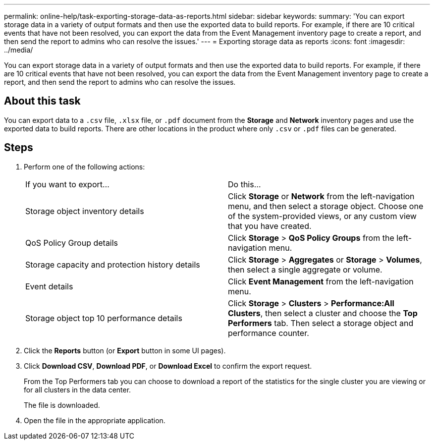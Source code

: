 ---
permalink: online-help/task-exporting-storage-data-as-reports.html
sidebar: sidebar
keywords: 
summary: 'You can export storage data in a variety of output formats and then use the exported data to build reports. For example, if there are 10 critical events that have not been resolved, you can export the data from the Event Management inventory page to create a report, and then send the report to admins who can resolve the issues.'
---
= Exporting storage data as reports
:icons: font
:imagesdir: ../media/

[.lead]
You can export storage data in a variety of output formats and then use the exported data to build reports. For example, if there are 10 critical events that have not been resolved, you can export the data from the Event Management inventory page to create a report, and then send the report to admins who can resolve the issues.

== About this task

You can export data to a `.csv` file, `.xlsx` file, or `.pdf` document from the *Storage* and *Network* inventory pages and use the exported data to build reports. There are other locations in the product where only `.csv` or `.pdf` files can be generated.

== Steps

. Perform one of the following actions:
+
|===
| If you want to export...| Do this...
a|
Storage object inventory details
a|
Click *Storage* or *Network* from the left-navigation menu, and then select a storage object. Choose one of the system-provided views, or any custom view that you have created.
a|
QoS Policy Group details
a|
Click *Storage* > *QoS Policy Groups* from the left-navigation menu.
a|
Storage capacity and protection history details
a|
Click *Storage* > *Aggregates* or *Storage* > *Volumes*, then select a single aggregate or volume.
a|
Event details
a|
Click *Event Management* from the left-navigation menu.
a|
Storage object top 10 performance details
a|
Click *Storage* > *Clusters* > *Performance:All Clusters*, then select a cluster and choose the *Top Performers* tab. Then select a storage object and performance counter.
|===

. Click the *Reports* button (or *Export* button in some UI pages).
. Click *Download CSV*, *Download PDF*, or *Download Excel* to confirm the export request.
+
From the Top Performers tab you can choose to download a report of the statistics for the single cluster you are viewing or for all clusters in the data center.
+
The file is downloaded.

. Open the file in the appropriate application.
